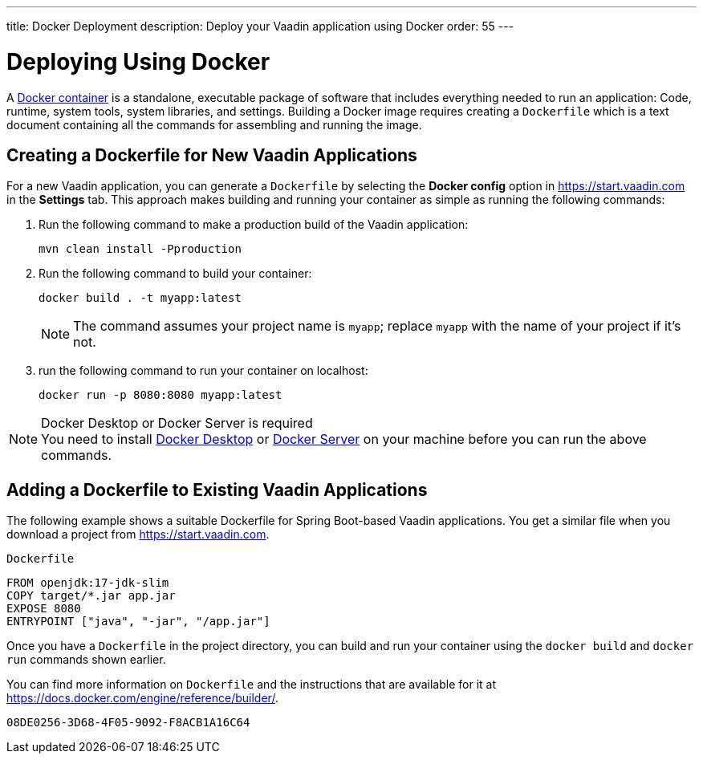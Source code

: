 ---
title: Docker Deployment
description: Deploy your Vaadin application using Docker
order: 55
---

= Deploying Using Docker

A https://docs.docker.com/get-started/overview/[Docker container] is a standalone, executable package of software that includes everything needed to run an application: Code, runtime, system tools, system libraries, and settings.
Building a Docker image requires creating a [filename]`Dockerfile` which is a text document containing all the commands for assembling and running the image.

== Creating a Dockerfile for New Vaadin Applications

For a new Vaadin application, you can generate a [filename]`Dockerfile` by selecting the [guilabel]*Docker config* option in https://start.vaadin.com in the [guilabel]*Settings* tab.
This approach makes building and running your container as simple as running the following commands:

. Run the following command to make a production build of the Vaadin application:
+
[source,terminal]
----
mvn clean install -Pproduction
----

. Run the following command to build your container:
+
[source,terminal]
----
docker build . -t myapp:latest
----
[NOTE] 
The command assumes your project name is `myapp`; replace `myapp` with the name of your project if it's not.
+

. run the following command to run your container on localhost:
+
[source,terminal]
----
docker run -p 8080:8080 myapp:latest
----

.Docker Desktop or Docker Server is required
[NOTE]
You need to install https://docs.docker.com/desktop/[Docker Desktop] or https://docs.docker.com/engine/install/[Docker Server] on your machine before you can run the above commands.

== Adding a Dockerfile to Existing Vaadin Applications

The following example shows a suitable Dockerfile for Spring Boot-based Vaadin applications. You get a similar file when you download a project from https://start.vaadin.com.

.`Dockerfile`
[source,dockerfile]
----
FROM openjdk:17-jdk-slim
COPY target/*.jar app.jar
EXPOSE 8080
ENTRYPOINT ["java", "-jar", "/app.jar"]
----

Once you have a [filename]`Dockerfile` in the project directory, you can build and run your container using the `docker build` and `docker run` commands shown earlier.

You can find more information on [filename]`Dockerfile` and the instructions that are available for it at https://docs.docker.com/engine/reference/builder/.

[discussion-id]`08DE0256-3D68-4F05-9092-F8ACB1A16C64`
